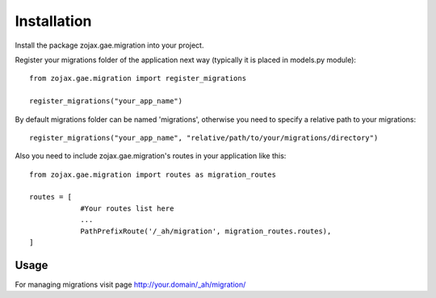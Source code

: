 ============
Installation
============

Install the package zojax.gae.migration into your project.

Register your migrations folder of the application next way (typically it is placed in models.py module)::

    from zojax.gae.migration import register_migrations

    register_migrations("your_app_name")

By default migrations folder can be named 'migrations', otherwise you need to specify
a relative path to your migrations::

    register_migrations("your_app_name", "relative/path/to/your/migrations/directory")

Also you need to include zojax.gae.migration's routes in your application like this::

    from zojax.gae.migration import routes as migration_routes

    routes = [
                #Your routes list here
                ...
                PathPrefixRoute('/_ah/migration', migration_routes.routes),
    ]

Usage
-----

For managing migrations visit page `http://your.domain/_ah/migration/ <http://your.domain/_ah/migration/>`_
